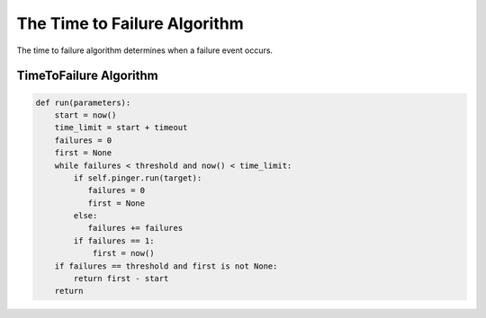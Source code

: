The Time to Failure Algorithm
=============================

The time to failure algorithm determines when a failure event occurs.

.. _timetofailurealgorithm:

TimeToFailure Algorithm
-----------------------

.. code-block:: python

   def run(parameters):
       start = now()
       time_limit = start + timeout
       failures = 0
       first = None
       while failures < threshold and now() < time_limit:
           if self.pinger.run(target):
              failures = 0
              first = None
           else:
              failures += failures
           if failures == 1:
               first = now()
       if failures == threshold and first is not None:
           return first - start
       return

